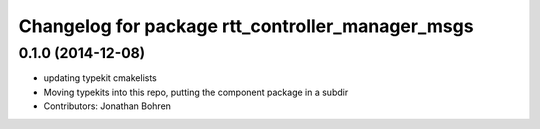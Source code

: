 ^^^^^^^^^^^^^^^^^^^^^^^^^^^^^^^^^^^^^^^^^^^^^^^^^
Changelog for package rtt_controller_manager_msgs
^^^^^^^^^^^^^^^^^^^^^^^^^^^^^^^^^^^^^^^^^^^^^^^^^

0.1.0 (2014-12-08)
------------------
* updating typekit cmakelists
* Moving typekits into this repo, putting the component package in a subdir
* Contributors: Jonathan Bohren

